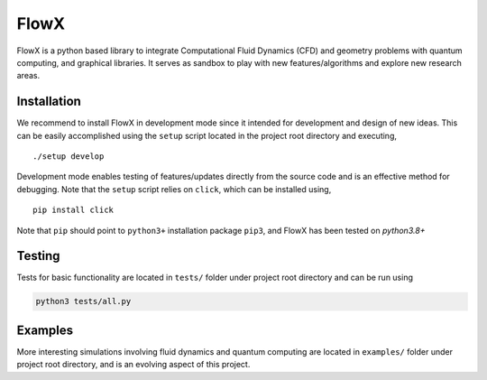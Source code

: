 .. |icon| image:: ./icon.svg
  :width: 25
  
============  
|icon| FlowX
============

|Code style: black|

|INS| |Poisson| |Grid| |Publish|

FlowX is a python based library to integrate Computational Fluid Dynamics (CFD) and geometry problems with quantum computing, and graphical libraries. It serves as sandbox to play with new features/algorithms and explore new research areas.

Installation
============

We recommend to install FlowX in development mode since it intended for development and design of new ideas. This can be easily accomplished using the ``setup`` script located in the project root directory and executing,

::

   ./setup develop

Development mode enables testing of features/updates directly from the source code and is an effective method for debugging. Note that the ``setup`` script relies on ``click``, which can be installed using,

::

  pip install click

Note that ``pip`` should point to ``python3+`` installation package ``pip3``, and FlowX has been tested on `python3.8+`

Testing
=======

Tests for basic functionality are located in ``tests/`` folder under project root directory and can be run using

.. code:: bash

   python3 tests/all.py
   
Examples
========

More interesting simulations involving fluid dynamics and quantum computing are located in ``examples/`` folder under project root directory, and is an evolving aspect of this project.

.. |Code style: black| image:: https://img.shields.io/badge/code%20style-black-000000.svg
   :target: https://github.com/psf/black
   
.. |INS| image:: https://github.com/akashdhruv/FlowX/workflows/INS/badge.svg
.. |Poisson| image:: https://github.com/akashdhruv/FlowX/workflows/Poisson/badge.svg
.. |Grid| image:: https://github.com/akashdhruv/FlowX/workflows/Grid/badge.svg
.. |Publish| image:: https://github.com/akashdhruv/FlowX/workflows/Publish/badge.svg
